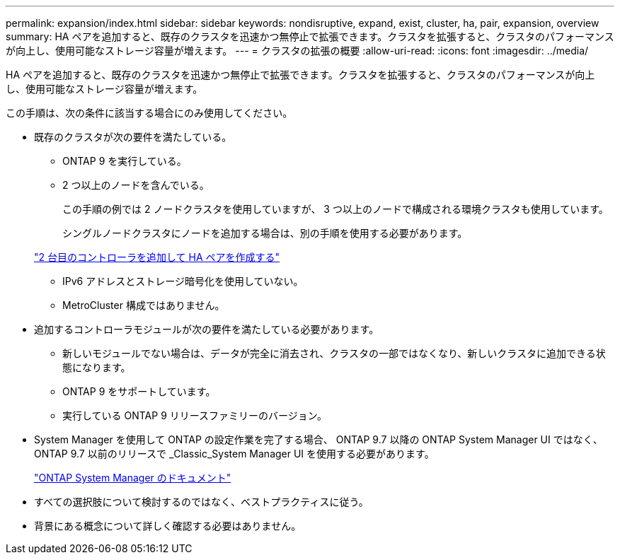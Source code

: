 ---
permalink: expansion/index.html 
sidebar: sidebar 
keywords: nondisruptive, expand, exist, cluster, ha, pair, expansion, overview 
summary: HA ペアを追加すると、既存のクラスタを迅速かつ無停止で拡張できます。クラスタを拡張すると、クラスタのパフォーマンスが向上し、使用可能なストレージ容量が増えます。 
---
= クラスタの拡張の概要
:allow-uri-read: 
:icons: font
:imagesdir: ../media/


[role="lead"]
HA ペアを追加すると、既存のクラスタを迅速かつ無停止で拡張できます。クラスタを拡張すると、クラスタのパフォーマンスが向上し、使用可能なストレージ容量が増えます。

この手順は、次の条件に該当する場合にのみ使用してください。

* 既存のクラスタが次の要件を満たしている。
+
** ONTAP 9 を実行している。
** 2 つ以上のノードを含んでいる。
+
この手順の例では 2 ノードクラスタを使用していますが、 3 つ以上のノードで構成される環境クラスタも使用しています。

+
シングルノードクラスタにノードを追加する場合は、別の手順を使用する必要があります。

+
https://docs.netapp.com/platstor/topic/com.netapp.doc.hw-controller-add/home.html["2 台目のコントローラを追加して HA ペアを作成する"]

** IPv6 アドレスとストレージ暗号化を使用していない。
** MetroCluster 構成ではありません。


* 追加するコントローラモジュールが次の要件を満たしている必要があります。
+
** 新しいモジュールでない場合は、データが完全に消去され、クラスタの一部ではなくなり、新しいクラスタに追加できる状態になります。
** ONTAP 9 をサポートしています。
** 実行している ONTAP 9 リリースファミリーのバージョン。


* System Manager を使用して ONTAP の設定作業を完了する場合、 ONTAP 9.7 以降の ONTAP System Manager UI ではなく、 ONTAP 9.7 以前のリリースで _Classic_System Manager UI を使用する必要があります。
+
https://docs.netapp.com/us-en/ontap/["ONTAP System Manager のドキュメント"]

* すべての選択肢について検討するのではなく、ベストプラクティスに従う。
* 背景にある概念について詳しく確認する必要はありません。

